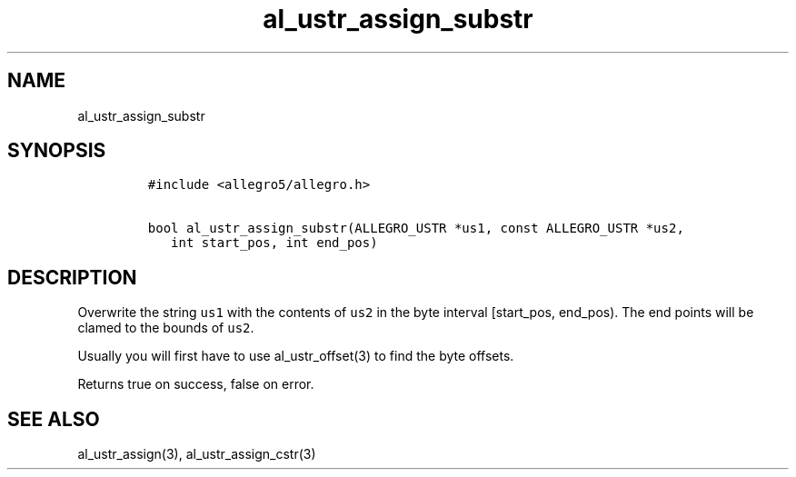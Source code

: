 .TH al_ustr_assign_substr 3 "" "Allegro reference manual"
.SH NAME
.PP
al_ustr_assign_substr
.SH SYNOPSIS
.IP
.nf
\f[C]
#include\ <allegro5/allegro.h>

bool\ al_ustr_assign_substr(ALLEGRO_USTR\ *us1,\ const\ ALLEGRO_USTR\ *us2,
\ \ \ int\ start_pos,\ int\ end_pos)
\f[]
.fi
.SH DESCRIPTION
.PP
Overwrite the string \f[C]us1\f[] with the contents of \f[C]us2\f[]
in the byte interval [start_pos, end_pos).
The end points will be clamed to the bounds of \f[C]us2\f[].
.PP
Usually you will first have to use al_ustr_offset(3) to find the
byte offsets.
.PP
Returns true on success, false on error.
.SH SEE ALSO
.PP
al_ustr_assign(3), al_ustr_assign_cstr(3)

